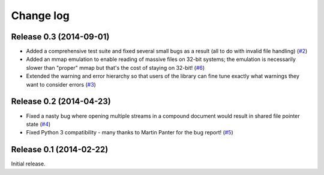 .. _changelog:

==========
Change log
==========


Release 0.3 (2014-09-01)
========================

* Added a comprehensive test suite and fixed several small bugs as a result
  (all to do with invalid file handling) (`#2`_)
* Added an mmap emulation to enable reading of massive files on 32-bit systems;
  the emulation is necessarily slower than "proper" mmap but that's the cost
  of staying on 32-bit! (`#6`_)
* Extended the warning and error hierarchy so that users of the library can
  fine tune exactly what warnings they want to consider errors (`#3`_)

.. _#2: https://github.com/waveform-computing/compoundfiles/issues/2
.. _#3: https://github.com/waveform-computing/compoundfiles/issues/3
.. _#6: https://github.com/waveform-computing/compoundfiles/issues/6


Release 0.2 (2014-04-23)
========================

* Fixed a nasty bug where opening multiple streams in a compound document would
  result in shared file pointer state (`#4`_)
* Fixed Python 3 compatibility - many thanks to Martin Panter for the bug
  report! (`#5`_)

.. _#4: https://github.com/waveform-computing/compoundfiles/issues/4
.. _#5: https://github.com/waveform-computing/compoundfiles/issues/5


Release 0.1 (2014-02-22)
========================

Initial release.
